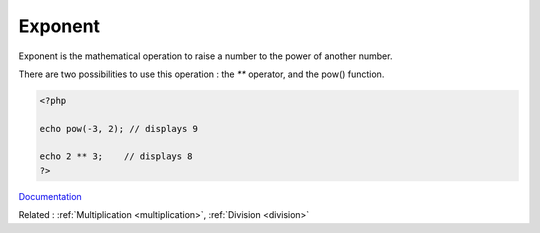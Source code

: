 .. _exponent:
.. _**:
.. _power:
.. _exponentiation:
.. meta::
	:description:
		Exponent: Exponent is the mathematical operation to raise a number to the power of another number.
	:twitter:card: summary_large_image
	:twitter:site: @exakat
	:twitter:title: Exponent
	:twitter:description: Exponent: Exponent is the mathematical operation to raise a number to the power of another number
	:twitter:creator: @exakat
	:twitter:image:src: https://php-dictionary.readthedocs.io/en/latest/_static/logo.png
	:og:image: https://php-dictionary.readthedocs.io/en/latest/_static/logo.png
	:og:title: Exponent
	:og:type: article
	:og:description: Exponent is the mathematical operation to raise a number to the power of another number
	:og:url: https://php-dictionary.readthedocs.io/en/latest/dictionary/exponent.ini.html
	:og:locale: en


Exponent
--------

Exponent is the mathematical operation to raise a number to the power of another number. 

There are two possibilities to use this operation : the `**` operator, and the pow() function.

.. code-block:: php
   
   <?php
   
   echo pow(-3, 2); // displays 9 
   
   echo 2 ** 3;    // displays 8
   ?>


`Documentation <https://www.php.net/manual/en/language.operators.arithmetic.php>`__

Related : :ref:`Multiplication <multiplication>`, :ref:`Division <division>`
